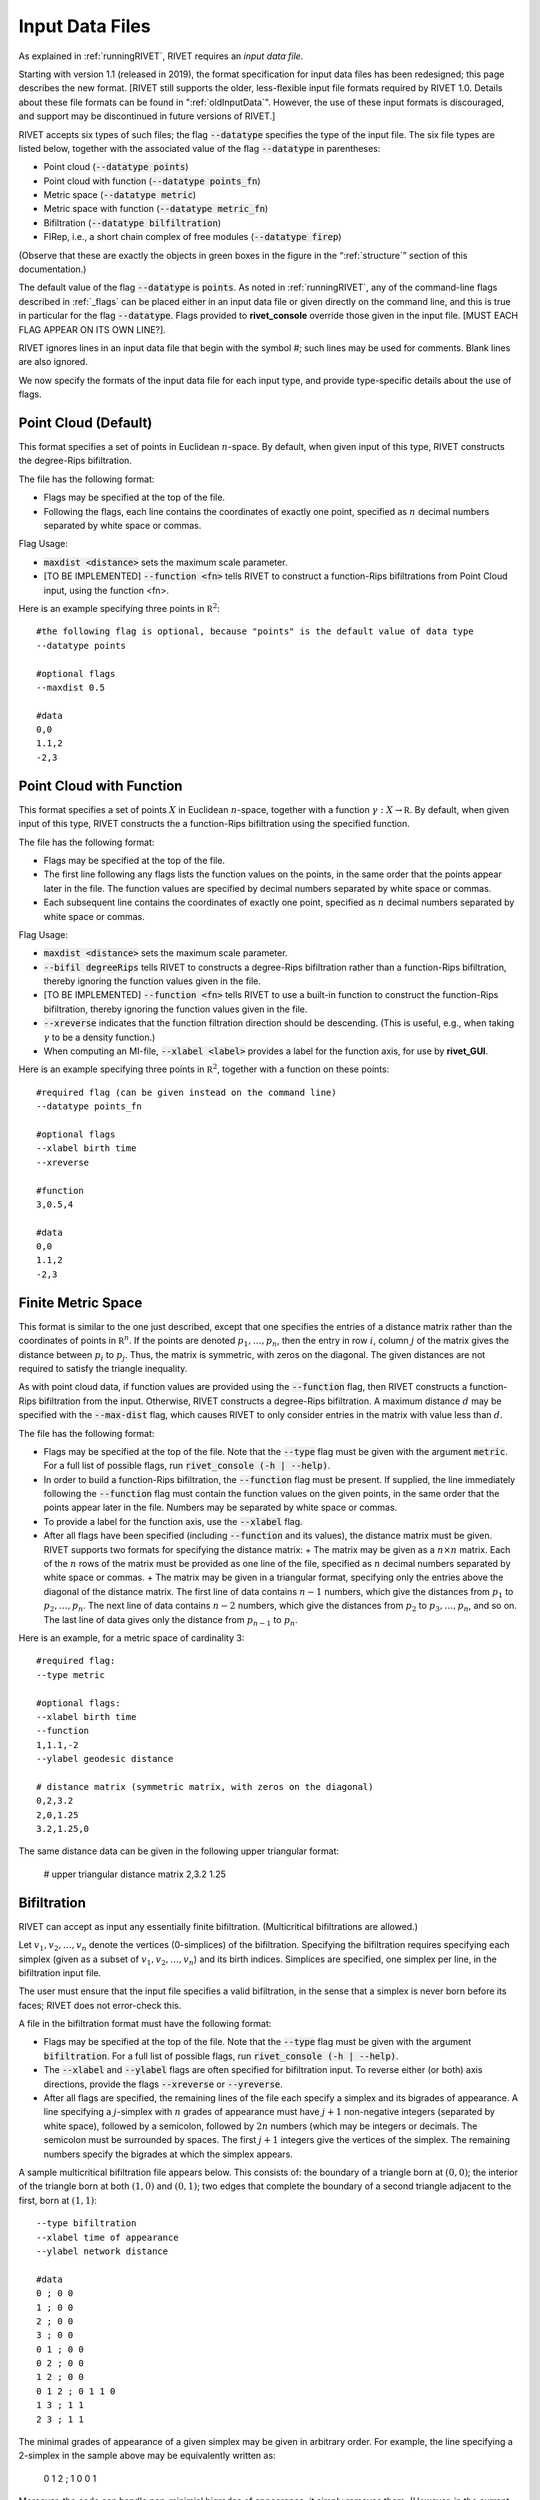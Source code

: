 .. _inputData:

Input Data Files
==========
As explained in :ref:`runningRIVET`, RIVET requires an *input data file*.  

Starting with version 1.1 (released in 2019), the format specification for input data files has been redesigned; this page describes the new format.  [RIVET still supports the older, less-flexible input file formats required by RIVET 1.0.  Details about these file formats can be found in ":ref:`oldInputData`".  However, the use of these input formats is discouraged, and support may be discontinued in future versions of RIVET.]

RIVET accepts six types of such files; the flag :code:`--datatype` specifies the type of the input file.  The six file types are listed below, together with the associated value of the flag :code:`--datatype` in parentheses:

* Point cloud (:code:`--datatype points`)
* Point cloud with function (:code:`--datatype points_fn`)
* Metric space (:code:`--datatype metric`)
* Metric space with function (:code:`--datatype metric_fn`)
* Bifiltration (:code:`--datatype bilfiltration`)
* FIRep, i.e., a short chain complex of free modules (:code:`--datatype firep`)

(Observe that these are exactly the objects in green boxes in the figure in the “:ref:`structure`” section of this documentation.)

The default value of the flag :code:`--datatype` is :code:`points`.  As noted in :ref:`runningRIVET`, any of the command-line flags described in :ref:`_flags` can be placed either in an input data file or given directly on the command line, and this is true in particular for the flag :code:`--datatype`.  Flags provided to **rivet_console** override those given in the input file.  [MUST EACH FLAG APPEAR ON ITS OWN LINE?].  

RIVET ignores lines in an input data file that begin with the symbol `#`; such lines may be used for comments.  Blank lines are also ignored.

We now specify the formats of the input data file for each input type, and provide type-specific details about the use of flags.

Point Cloud (Default)
---------------------------
This format specifies a set of points in Euclidean :math:`n`-space.  By default, when given input of this type, RIVET constructs the degree-Rips bifiltration.

The file has the following format:

* Flags may be specified at the top of the file. 
* Following the flags, each line contains the coordinates of exactly one point, specified as :math:`n` decimal numbers separated by white space or commas.

Flag Usage:

* :code:`maxdist <distance>` sets the maximum scale parameter.
* [TO BE IMPLEMENTED] :code:`--function <fn>` tells RIVET to construct a function-Rips bifiltrations from Point Cloud input, using the function <fn>.  

Here is an example specifying three points in :math:`\mathbb R^2`::
	
	#the following flag is optional, because "points" is the default value of data type
	--datatype points

        #optional flags
	--maxdist 0.5

	#data
	0,0
	1.1,2
	-2,3


Point Cloud with Function
---------------------------

This format specifies a set of points :math:`X` in Euclidean :math:`n`-space, together with a function :math:`\gamma:X\to \mathbb R`.  By default, when given input of this type, RIVET constructs the a function-Rips bifiltration using the specified function.  

The file has the following format:

* Flags may be specified at the top of the file.
* The first line following any flags lists the function values on the points, in the same order that the points appear later in the file.  The function values are specified by decimal numbers separated by white space or commas.
* Each subsequent line contains the coordinates of exactly one point, specified as :math:`n` decimal numbers separated by white space or commas.

Flag Usage:

* :code:`maxdist <distance>` sets the maximum scale parameter.
* :code:`--bifil degreeRips` tells RIVET to constructs a degree-Rips bifiltration rather than a function-Rips bifiltration, thereby ignoring the function values given in the file.  
* [TO BE IMPLEMENTED] :code:`--function <fn>` tells RIVET to use a built-in function to construct the function-Rips bifiltration, thereby ignoring the function values given in the file.    
* :code:`--xreverse` indicates that the function filtration direction should be descending. (This is useful, e.g.,  when taking :math:`\gamma` to be a density function.)
* When computing an MI-file, :code:`--xlabel <label>` provides a label for the function axis, for use by **rivet_GUI**.

Here is an example specifying three points in :math:`\mathbb R^2`, together with a function on these points::

	#required flag (can be given instead on the command line)
	--datatype points_fn

        #optional flags
	--xlabel birth time
	--xreverse 

        #function
        3,0.5,4

	#data
	0,0
	1.1,2
	-2,3


Finite Metric Space
---------------------------------

This format is similar to the one just described, except that one specifies the entries of a distance matrix rather than the coordinates of points in :math:`\mathbb R^n`.
If the points are denoted :math:`p_1, \ldots, p_n`, then the entry in row :math:`i`, column :math:`j` of the matrix gives the distance between :math:`p_i` to :math:`p_j`.
Thus, the matrix is symmetric, with zeros on the diagonal.
The given distances are not required to satisfy the triangle inequality.

As with point cloud data, if function values are provided using the :code:`--function` flag, then RIVET constructs a function-Rips bifiltration from the input. Otherwise, RIVET constructs a degree-Rips bifiltration.
A maximum distance :math:`d` may be specified with the :code:`--max-dist` flag, which causes RIVET to only consider entries in the matrix with value less than :math:`d`.

The file has the following format:

* Flags may be specified at the top of the file. Note that the :code:`--type` flag must be given with the argument :code:`metric`. For a full list of possible flags, run :code:`rivet_console (-h | --help)`. 
* In order to build a function-Rips bifiltration, the :code:`--function` flag must be present. If supplied, the line immediately following the :code:`--function` flag must contain the function values on the given points, in the same order that the points appear later in the file. Numbers may be separated by white space or commas.
* To provide a label for the function axis, use the :code:`--xlabel` flag.
* After all flags have been specified (including :code:`--function` and its values), the distance matrix  must be given. RIVET supports two formats for specifying the distance matrix:
  + The matrix may be given as a :math:`n \times n` matrix. Each of the :math:`n` rows of the matrix must be provided as one line of the file, specified as :math:`n` decimal numbers separated by white space or commas.
  + The matrix may be given in a triangular format, specifying only the entries above the diagonal of the distance matrix. The first line of data contains :math:`n-1` numbers, which give the distances from :math:`p_1` to :math:`p_2, \ldots, p_n`. The next line of data contains :math:`n-2` numbers, which give the distances from :math:`p_2` to :math:`p_3, \ldots, p_n`, and so on. The last line of data gives only the distance from :math:`p_{n-1}` to :math:`p_n`.

Here is an example, for a metric space of cardinality 3::

	#required flag:
	--type metric

        #optional flags:
	--xlabel birth time
	--function
	1,1.1,-2
	--ylabel geodesic distance

	# distance matrix (symmetric matrix, with zeros on the diagonal)
	0,2,3.2
	2,0,1.25
	3.2,1.25,0

The same distance data can be given in the following upper triangular format:

	# upper triangular distance matrix
	2,3.2
	1.25


Bifiltration
------------

RIVET can accept as input any essentially finite bifiltration.  (Multicritical bifiltrations are allowed.)

Let :math:`v_1, v_2, \ldots, v_n` denote the vertices (0-simplices) of the bifiltration. 
Specifying the bifiltration requires specifying each simplex (given as a subset of :math:`v_1, v_2, \ldots, v_n`) and its birth indices. 
Simplices are specified, one simplex per line, in the bifiltration input file.

The user must ensure that the input file specifies a valid bifiltration, in the sense that a simplex is never born before its faces; RIVET does not error-check this.

A file in the bifiltration format must have the following format:

* Flags may be specified at the top of the file. Note that the :code:`--type` flag must be given with the argument :code:`bifiltration`. For a full list of possible flags, run :code:`rivet_console (-h | --help)`. 
* The :code:`--xlabel` and :code:`--ylabel` flags are often specified for bifiltration input. To reverse either (or both) axis directions, provide the flags :code:`--xreverse` or :code:`--yreverse`.
* After all flags are specified, the remaining lines of the file each specify a simplex and its bigrades of appearance.  A line specifying a :math:`j`-simplex with :math:`n` grades of appearance must have :math:`j+1` non-negative integers (separated by white space), followed by a semicolon, followed by :math:`2n` numbers (which may be integers or decimals.  The semicolon must be surrounded by spaces.  The first :math:`j+1` integers give the vertices of the simplex. The remaining numbers specify the bigrades at which the simplex appears.

A sample multicritical bifiltration file appears below. This consists of: the boundary of a triangle born at :math:`(0,0)`; the interior of the triangle born at both :math:`(1,0)` and :math:`(0,1)`; two edges that complete the boundary of a second triangle adjacent to the first, born at :math:`(1,1)`::

	--type bifiltration
	--xlabel time of appearance
	--ylabel network distance

	#data
	0 ; 0 0
	1 ; 0 0
	2 ; 0 0
	3 ; 0 0
	0 1 ; 0 0
	0 2 ; 0 0
	1 2 ; 0 0
	0 1 2 ; 0 1 1 0
	1 3 ; 1 1
	2 3 ; 1 1

The minimal grades of appearance of a given simplex may be given in arbitrary order.  For example, the line specifying a 2-simplex in the sample above may be equivalently written as:

	0 1 2 ; 1 0 0 1

Moreover, the code can handle non-minimial bigrades of appearance; it simply removes them.  (However, in the current code, non-minimal bigrades of appearance may change the coarsening behavior, as the :math:`x`- and :math:`y`-grades of such bigrades are currently not ignored when performing coarsening.)

One can also take the filtration direction for either of the axes to be decreasing, by using the :code:`--xreverse` or :code:`--yreverse` flags.

.. _firep:


FIRep (Algebraic Input) 
-----------------------

An FIRep 

.. math::
   :nowrap:

   \[ C_2 \xrightarrow{f} C_1 \xrightarrow{g} C_0. \]

is specified as follows:

* Flags may be specified at the top of the file. Note that the :code:`--type` flag must be given with the argument :code:`firep`. For a full list of possible flags, run :code:`rivet_console (-h | --help)`. 
* The :code:`--xlabel` and :code:`--ylabel` flags are often specified for bifiltration input. To reverse either (or both) axis directions, provide the flags :code:`--xreverse` or :code:`--yreverse`.
* After all flags are specified, the remaining lines of the file give the FIRep data. The first line of this data must be of the form ``t s r``, where ``t``, ``s``, and ``r`` are, repsectively, the number of generators in bases for :math:`C_2`, :math:`C_1`, and :math:`C_0`.
* Each of the next ``t`` lines specifies the bigrade of appearance of a basis element for :math:`C_2`, together with the corresponding column of the matrix representing :math:`f`: the format for such a line is: ``x y ; b1 b2 b3``, where the ``bi`` are the row indices of nonzero column entries.  (Recall that we work with :math:`\mathbb{Z}/2\mathbb{Z}` coefficients.) 
* Each of the next ``s`` lines specifies the bigrade of appearance of a basis element for :math:`C_1`, together with the corresponding column of the matrix representing :math:`g`.
   
An example FIRep input is shown below::

	--type firep
	--xlabel parameter 1
	--ylabel parameter 2

	# data
	2 3 3 
	1 0 ; 0 1 2
	0 1 ; 0 1 2  
	0 0 ; 1 2
	0 0 ; 0 2
	0 0 ; 0 1

This example has a natural geometric interpretation.  
The boundary of a triangle is born at :math:`(0,0)`, and the triangle is filled in at both :math:`(1,0)` and :math:`(0,1)`. 
The input gives the portion of the resulting chain complex required to compute the 1st persistent homology module. 

